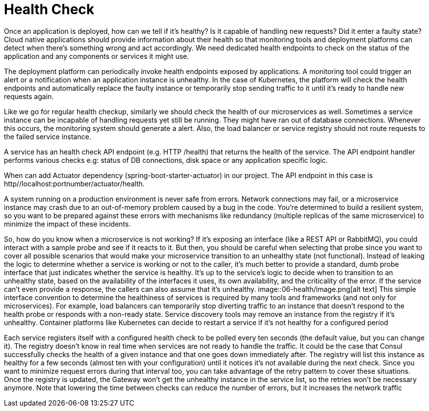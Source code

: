 = Health Check
:figures: 06-health

Once an application is deployed, how can we tell if it’s healthy? Is it capable of handling new requests? Did it enter a faulty state? Cloud native applications should provide information about their health so that monitoring tools and deployment
platforms can detect when there’s something wrong and act accordingly. We need
dedicated health endpoints to check on the status of the application and any components or services it might use.

The deployment platform can periodically invoke health endpoints exposed by
applications. A monitoring tool could trigger an alert or a notification when an application instance is unhealthy. In the case of Kubernetes, the platform will check the
health endpoints and automatically replace the faulty instance or temporarily stop
sending traffic to it until it’s ready to handle new requests again.

Like we go for regular health checkup, similarly we should check the health of our microservices as well. Sometimes a service instance can be incapable of handling requests yet still be running. They might have ran out of database connections. Whenever this occurs, the monitoring system should generate a alert. Also, the load balancer or service registry should not route requests to the failed service instance.

A service has an health check API endpoint (e.g. HTTP /health) that returns the health of the service. The API endpoint handler performs various checks e.g: status of DB connections, disk space or any application specific logic.

When can add Actuator dependency (spring-boot-starter-actuator) in our project. The API endpoint in this case is http//localhost:portnumber/actuator/health.

A system running on a production environment is never safe from errors. Network
connections may fail, or a microservice instance may crash due to an out-of-memory
problem caused by a bug in the code. You're determined to build a resilient system,
so you want to be prepared against these errors with mechanisms like redundancy
(multiple replicas of the same microservice) to minimize the impact of these incidents.

So, how do you know when a microservice is not working? If it's exposing an
interface (like a REST API or RabbitMQ), you could interact with a sample probe and
see if it reacts to it. But then, you should be careful when selecting that probe since you
want to cover all possible scenarios that would make your microservice transition to
an unhealthy state (not functional). Instead of leaking the logic to determine whether
a service is working or not to the caller, it's much better to provide a standard, dumb
probe interface that just indicates whether the service is healthy. It's up to the service's
logic to decide when to transition to an unhealthy state, based on the availability of the
interfaces it uses, its own availability, and the criticality of the error. If the service can't
even provide a response, the callers can also assume that it's unhealthy.
image::{figures}/image.png[alt text]
This simple interface convention to determine the healthiness of services is required
by many tools and frameworks (and not only for microservices). For example, load
balancers can temporarily stop diverting traffic to an instance that doesn't respond to
the health probe or responds with a non-ready state. Service discovery tools may remove
an instance from the registry if it's unhealthy. Container platforms like Kubernetes can
decide to restart a service if it's not healthy for a configured period

Each service registers itself with
a configured health check to be polled every ten seconds (the default value, but you can
change it). The registry doesn't know in real time when services are not ready to handle
the traffic. It could be the case that Consul successfully checks the health of a given
instance and that one goes down immediately after. The registry will list this instance
as healthy for a few seconds (almost ten with your configuration) until it notices it's not
available during the next check. Since you want to minimize request errors during that
interval too, you can take advantage of the retry pattern to cover these situations. Once
the registry is updated, the Gateway won't get the unhealthy instance in the service list,
so the retries won't be necessary anymore. Note that lowering the time between checks
can reduce the number of errors, but it increases the network traffic
